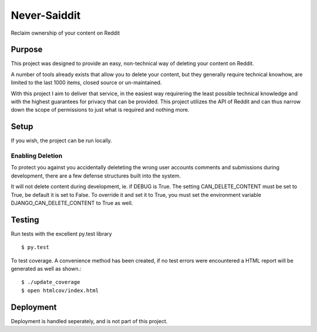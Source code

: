 Never-Saiddit
=============

Reclaim ownership of your content on Reddit

Purpose
-------

This project was designed to provide an easy, non-technical way of deleting
your content on Reddit.

A number of tools already exists that allow you to delete your content, but
they generally require technical knowhow, are limited to the last 1000
items, closed source or un-maintained.

With this project I aim to deliver that service, in the easiest way
requirering the least possible technical knowledge and with the highest
guarantees for privacy that can be provided. This project utilizes the
API of Reddit and can thus narrow down the scope of permissions to just
what is required and nothing more.

Setup
-----

If you wish, the project can be run locally.

Enabling Deletion
^^^^^^^^^^^^^^^^^

To protect you against you accidentally deleteting the wrong user
accounts comments and submissions during development, there are a few defense
structures built into the system.

It will not delete content during development, ie. if DEBUG is True.
The setting CAN_DELETE_CONTENT must be set to True, be default it is set to
False. To override it and set it to True, you must set the environment variable
DJANGO_CAN_DELETE_CONTENT to True as well.

Testing
-------

Run tests with the excellent py.test library

::

  $ py.test

To test coverage. A convenience method has been created, if no test errors
were encountered a HTML report will be generated as well as shown.::

    $ ./update_coverage
    $ open htmlcov/index.html

Deployment
----------

Deployment is handled seperately, and is not part of this project.

